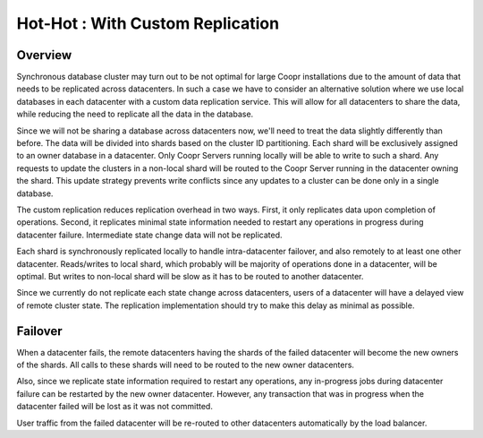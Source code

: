 ..
   Copyright © 2012-2014 Cask Data, Inc.

   Licensed under the Apache License, Version 2.0 (the "License");
   you may not use this file except in compliance with the License.
   You may obtain a copy of the License at
 
       http://www.apache.org/licenses/LICENSE-2.0

   Unless required by applicable law or agreed to in writing, software
   distributed under the License is distributed on an "AS IS" BASIS,
   WITHOUT WARRANTIES OR CONDITIONS OF ANY KIND, either express or implied.
   See the License for the specific language governing permissions and
   limitations under the License.

.. _overview_multi_data_center_high-availability:
.. index::
   single: Hot-Hot : Custom Replication

=================================
Hot-Hot : With Custom Replication
=================================
.. _custom-replication:
.. figure:: /_images/ha_custom.png
    :align: center
    :alt: Custom Replication Architecture Diagram
    :figclass: align-center

Overview
========
Synchronous database cluster may turn out to be not optimal for large Coopr installations due to the amount of data that needs to be replicated across datacenters.
In such a case we have to consider an alternative solution where we use local databases in each datacenter with a custom data replication service. 
This will allow for all datacenters to share the data, while reducing the need to replicate all the data in the database.

Since we will not be sharing a database across datacenters now, we'll need to treat the data slightly differently than before. 
The data will be divided into shards based on the cluster ID partitioning. Each shard will be exclusively assigned to an owner database in a datacenter. 
Only Coopr Servers running locally will be able to write to such a shard. Any requests to update the clusters in a non-local shard will be routed to the Coopr Server running in the datacenter owning the shard. 
This update strategy prevents write conflicts since any updates to a cluster can be done only in a single database.

The custom replication reduces replication overhead in two ways. First, it only replicates data upon completion of operations. 
Second, it replicates minimal state information needed to restart any operations in progress during datacenter failure. Intermediate state change data will not be replicated.

Each shard is synchronously replicated locally to handle intra-datacenter failover, and also remotely to at least one other datacenter.
Reads/writes to local shard, which probably will be majority of operations done in a datacenter, will be optimal. 
But writes to non-local shard will be slow as it has to be routed to another datacenter.

Since we currently do not replicate each state change across datacenters, users of a datacenter will have a delayed view of remote cluster state. 
The replication implementation should try to make this delay as minimal as possible.

Failover
========
When a datacenter fails, the remote datacenters having the shards of the failed datacenter will become the new owners of the shards.
All calls to these shards will need to be routed to the new owner datacenters.

Also, since we replicate state information required to restart any operations, any in-progress jobs during datacenter failure
can be restarted by the new owner datacenter.
However, any transaction that was in progress when the datacenter failed will be lost as it was not committed. 

User traffic from the failed datacenter will be re-routed to other datacenters automatically by the load balancer.

